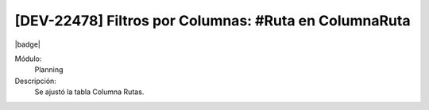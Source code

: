 [DEV-22478] Filtros por Columnas: #Ruta en ColumnaRuta
====================================================================

|badge|

.. |badge| raw:: html
   
   <span style="background-color: #7c04de; color: white; padding: 4px 8px; border-radius: 4px;">Corrección</span>

Módulo: 
   Planning

Descripción: 
 Se ajustó la tabla Columna Rutas.

.. versionchanged:: 10.221.0.0-LTS

